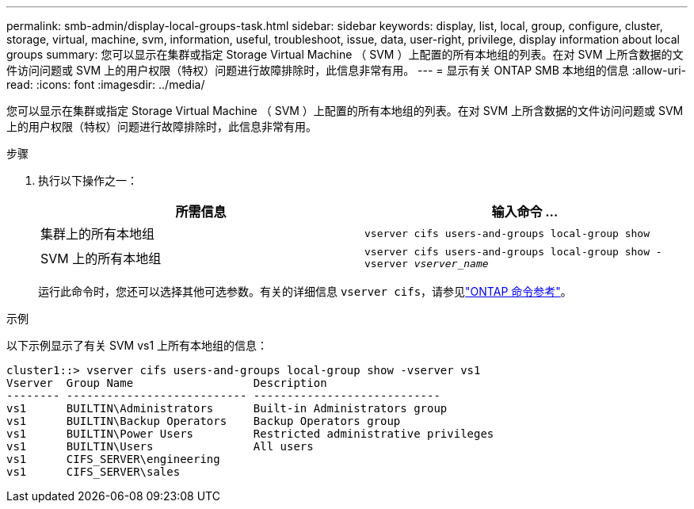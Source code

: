 ---
permalink: smb-admin/display-local-groups-task.html 
sidebar: sidebar 
keywords: display, list, local, group, configure, cluster, storage, virtual, machine, svm, information, useful, troubleshoot, issue, data, user-right, privilege, display information about local groups 
summary: 您可以显示在集群或指定 Storage Virtual Machine （ SVM ）上配置的所有本地组的列表。在对 SVM 上所含数据的文件访问问题或 SVM 上的用户权限（特权）问题进行故障排除时，此信息非常有用。 
---
= 显示有关 ONTAP SMB 本地组的信息
:allow-uri-read: 
:icons: font
:imagesdir: ../media/


[role="lead"]
您可以显示在集群或指定 Storage Virtual Machine （ SVM ）上配置的所有本地组的列表。在对 SVM 上所含数据的文件访问问题或 SVM 上的用户权限（特权）问题进行故障排除时，此信息非常有用。

.步骤
. 执行以下操作之一：
+
|===
| 所需信息 | 输入命令 ... 


 a| 
集群上的所有本地组
 a| 
`vserver cifs users-and-groups local-group show`



 a| 
SVM 上的所有本地组
 a| 
`vserver cifs users-and-groups local-group show -vserver _vserver_name_`

|===
+
运行此命令时，您还可以选择其他可选参数。有关的详细信息 `vserver cifs`，请参见link:https://docs.netapp.com/us-en/ontap-cli/search.html?q=vserver+cifs["ONTAP 命令参考"^]。



.示例
以下示例显示了有关 SVM vs1 上所有本地组的信息：

[listing]
----
cluster1::> vserver cifs users-and-groups local-group show -vserver vs1
Vserver  Group Name                  Description
-------- --------------------------- ----------------------------
vs1      BUILTIN\Administrators      Built-in Administrators group
vs1      BUILTIN\Backup Operators    Backup Operators group
vs1      BUILTIN\Power Users         Restricted administrative privileges
vs1      BUILTIN\Users               All users
vs1      CIFS_SERVER\engineering
vs1      CIFS_SERVER\sales
----